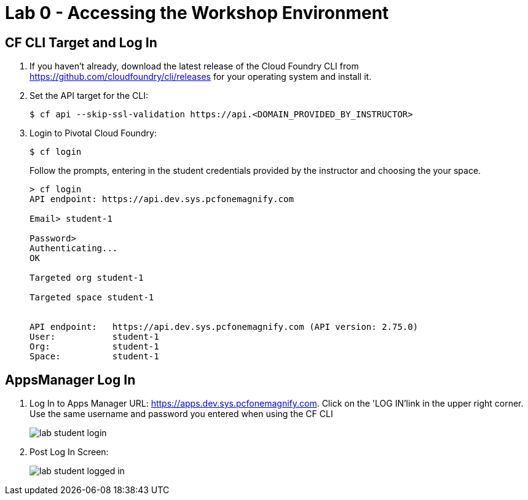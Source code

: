 = Lab 0 - Accessing the Workshop Environment

== CF CLI Target and Log In

. If you haven't already, download the latest release of the Cloud Foundry CLI from https://github.com/cloudfoundry/cli/releases for your operating system and install it.

. Set the API target for the CLI:
+
----
$ cf api --skip-ssl-validation https://api.<DOMAIN_PROVIDED_BY_INSTRUCTOR>
----

. Login to Pivotal Cloud Foundry:
+
----
$ cf login
----
+
Follow the prompts, entering in the student credentials provided by the instructor and choosing the your space.
+
====
----
> cf login
API endpoint: https://api.dev.sys.pcfonemagnify.com

Email> student-1

Password>
Authenticating...
OK

Targeted org student-1

Targeted space student-1


API endpoint:   https://api.dev.sys.pcfonemagnify.com (API version: 2.75.0)
User:           student-1
Org:            student-1
Space:          student-1

----
====

== AppsManager Log In

. Log In to Apps Manager URL: https://apps.dev.sys.pcfonemagnify.com. Click on the 'LOG IN'link in the upper right corner. Use the same username and password you entered when using the CF CLI
+
image::../../Common/images/lab-student-login.png[]  

. Post Log In Screen:

+
image::../../Common/images/lab-student-logged-in.png[]
